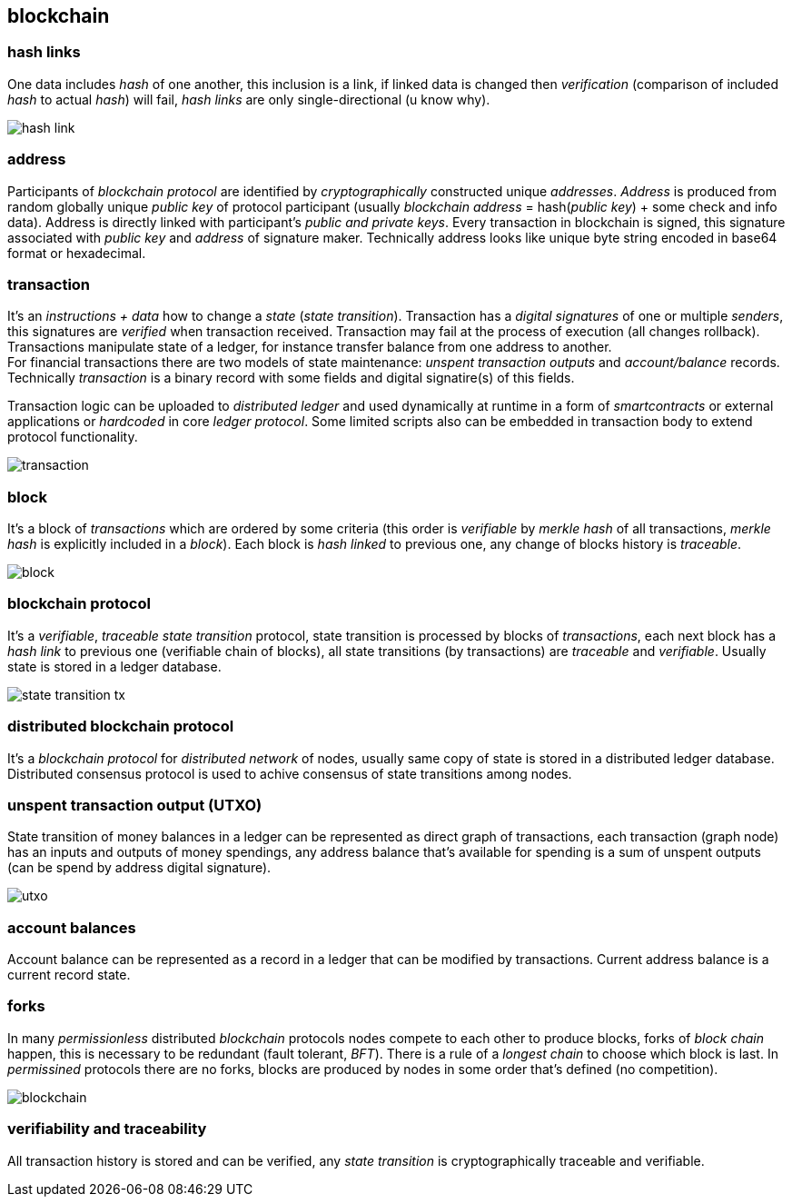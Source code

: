 == blockchain
[%hardbreaks]

=== hash links
One data includes _hash_ of one another, this inclusion is a link, if linked data is changed then _verification_ (comparison of included _hash_ to actual _hash_) will fail, _hash links_ are only single-directional (u know why).

image::images/hash-link.svg[float="left",align="center"]

=== address
Participants of _blockchain protocol_ are identified by _cryptographically_ constructed unique _addresses_. _Address_ is produced from random globally unique _public key_ of protocol participant (usually _blockchain_ _address_ = hash(_public key_) + some check and info data). Address is directly linked with participant's _public and private keys_. Every transaction in blockchain is signed, this signature associated with _public key_ and _address_ of signature maker. Technically address looks like unique byte string encoded in base64 format or hexadecimal.

=== transaction
[%hardbreaks]
It's an _instructions + data_ how to change a _state_ (_state transition_). Transaction has a _digital signatures_ of one or multiple _senders_, this signatures are _verified_ when transaction received. Transaction may fail at the process of execution (all changes rollback). Transactions manipulate state of a ledger, for instance transfer balance from one address to another.
For financial transactions there are two models of state maintenance: _unspent transaction outputs_ and _account/balance_ records. Technically _transaction_ is a binary record with some fields and digital signatire(s) of this fields.


Transaction logic can be uploaded to _distributed ledger_ and used dynamically at runtime in a form of _smartcontracts_ or external applications or _hardcoded_ in core _ledger protocol_. Some limited scripts also can be embedded in transaction body to extend protocol functionality.

image::images/transaction.svg[float="left",align="center"]

=== block
It's a block of _transactions_ which are ordered by some criteria (this order is _verifiable_ by _merkle hash_ of all transactions, _merkle hash_ is explicitly included in a _block_). Each block is _hash linked_ to previous one, any change of blocks history is _traceable_.


image::images/block.svg[float="left",align="center"]

=== blockchain protocol
It's a _verifiable_, _traceable_ _state transition_ protocol, state transition is processed by blocks of _transactions_, each next block has a _hash link_ to previous one (verifiable chain of blocks), all state transitions (by transactions) are _traceable_ and _verifiable_. Usually state is stored in a ledger database.

image::images/state-transition-tx.svg[float="left",align="center"]

=== distributed blockchain protocol
It's a _blockchain protocol_ for _distributed network_ of nodes, usually same copy of state is stored in a distributed ledger database. Distributed consensus protocol is used to achive consensus of state transitions among nodes.

=== unspent transaction output (UTXO)
State transition of money balances in a ledger can be represented as direct graph of transactions, each transaction (graph node) has an inputs and outputs of money spendings, any address balance that's available for spending is a sum of unspent outputs (can be spend by address digital signature).

image::images/utxo.svg[float="left",align="center"]

=== account balances
Account balance can be represented as a record in a ledger that can be modified by transactions. Current address balance is a current record state.


=== forks
In many _permissionless_ distributed _blockchain_ protocols nodes compete to each other to produce blocks, forks of _block chain_ happen, this is necessary to be redundant (fault tolerant, _BFT_). There is a rule of a _longest chain_ to choose which block is last.
In _permissined_ protocols there are no forks, blocks are produced by nodes in some order that's defined (no competition).

image::images/blockchain.svg[float="left",align="center"]

=== verifiability and traceability
All transaction history is stored and can be verified, any _state transition_ is cryptographically traceable and verifiable.


